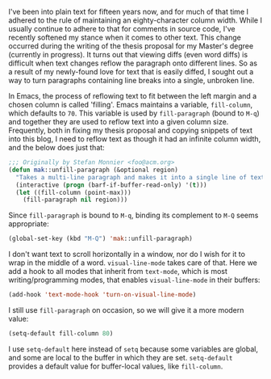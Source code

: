 I've been into plain text for fifteen years now, and for much of that time I adhered to the rule of maintaining an eighty-character column width. While I usually continue to adhere to that for comments in source code, I've recently softened my stance when it comes to other text. This change occurred during the writing of the thesis proposal for my Master's degree (currently in progress). It turns out that viewing diffs (even word diffs) is difficult when text changes reflow the paragraph onto different lines. So as a result of my newly-found love for text that is easily diffed, I sought out a way to turn paragraphs containing line breaks into a single, unbroken line.

In Emacs, the process of reflowing text to fit between the left margin and a chosen column is called 'filling'. Emacs maintains a variable, =fill-column=, which defaults to =70=. This variable is used by =fill-paragraph= (bound to =M-q=) and together they are used to reflow text into a given column size. Frequently, both in fixing my thesis proposal and copying snippets of text into this blog, I need to reflow text as though it had an infinite column width, and the below does just that:

#+BEGIN_SRC emacs-lisp
  ;;; Originally by Stefan Monnier <foo@acm.org>
  (defun mak::unfill-paragraph (&optional region)
    "Takes a multi-line paragraph and makes it into a single line of text."
    (interactive (progn (barf-if-buffer-read-only) '(t)))
    (let ((fill-column (point-max)))
      (fill-paragraph nil region)))
#+END_SRC

Since =fill-paragraph= is bound to =M-q=, binding its complement to =M-Q= seems appropriate:

#+BEGIN_SRC emacs-lisp
  (global-set-key (kbd "M-Q") 'mak::unfill-paragraph)
#+END_SRC

I don't want text to scroll horizontally in a window, nor do I wish for it to wrap in the middle of a word. =visual-line-mode= takes care of that. Here we add a hook to all modes that inherit from =text-mode=, which is most writing/programming modes, that enables =visual-line-mode= in their buffers:

#+BEGIN_SRC emacs-lisp
  (add-hook 'text-mode-hook 'turn-on-visual-line-mode)
#+END_SRC

I still use =fill-paragraph= on occasion, so we will give it a more modern value:

#+BEGIN_SRC emacs-lisp
  (setq-default fill-column 80)
#+END_SRC

I use =setq-default= here instead of =setq= because some variables are global, and some are local to the buffer in which they are set. =setq-default= provides a default value for buffer-local values, like =fill-column=.
